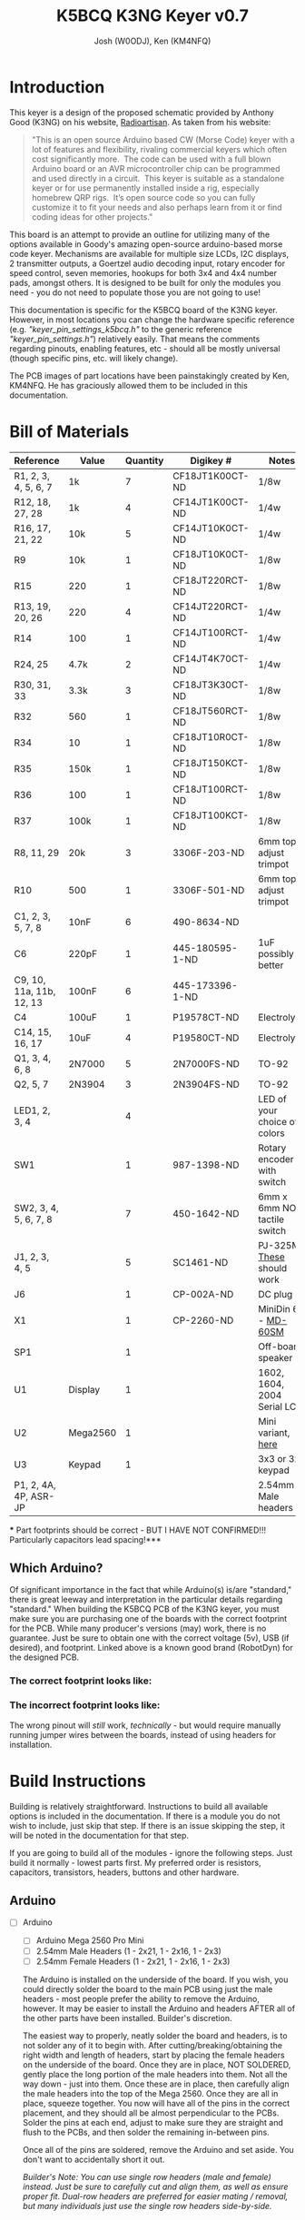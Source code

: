 #+OPTIONS: ^:nil
#+LaTeX_HEADER: \usepackage{pdfpages}
#+TITLE: K5BCQ K3NG Keyer v0.7
#+AUTHOR:  Josh (W0ODJ), Ken (KM4NFQ)

* Introduction
  This keyer is a design of the proposed schematic provided by Anthony Good (K3NG) on his website, [[https://blog.radioartisan.com/arduino-cw-keyer][Radioartisan]].  As taken from his website:
#+BEGIN_QUOTE
  "This is an open source Arduino based CW (Morse Code) keyer with a lot of features and flexibility, rivaling commercial keyers which often cost significantly more.  The code can be used with a full blown Arduino board or an AVR microcontroller chip can be programmed and used directly in a circuit.  This keyer is suitable as a standalone keyer or for use permanently installed inside a rig, especially homebrew QRP rigs.  It’s open source code so you can fully customize it to fit your needs and also perhaps learn from it or find coding ideas for other projects."
#+END_QUOTE


  This board is an attempt to provide an outline for utilizing many of the options available in Goody's amazing open-source arduino-based morse code keyer.  Mechanisms are available for multiple size LCDs, I2C displays, 2 transmitter outputs, a Goertzel audio decoding input, rotary encoder for speed control, seven memories, hookups for both 3x4 and 4x4 number pads, amongst others.  It is designed to be built for only the modules you need - you do not need to populate those you are not going to use!

  This documentation is specific for the K5BCQ board of the K3NG keyer.  However, in most locations you can change the hardware specific reference (e.g. /"keyer_pin_settings_k5bcq.h"/ to the generic reference /"keyer_pin_settings.h"/) relatively easily.  That means the comments regarding pinouts, enabling features, etc - should all be mostly universal (though specific pins, etc. will likely change).

  The PCB images of part locations have been painstakingly created by Ken, KM4NFQ.  He has graciously allowed them to be included in this documentation.

* Bill of Materials
  | *Reference*              | *Value*  | *Quantity* | *Digikey #*     | *Notes*                      |
  |--------------------------+----------+------------+-----------------+------------------------------|
  | R1, 2, 3, 4, 5, 6, 7     | 1k       |          7 | CF18JT1K00CT-ND | 1/8w                         |
  | R12, 18, 27, 28          | 1k       |          4 | CF14JT1K00CT-ND | 1/4w                         |
  | R16, 17, 21, 22          | 10k      |          5 | CF14JT10K0CT-ND | 1/4w                         |
  | R9                       | 10k      |          1 | CF18JT10K0CT-ND | 1/8w                         |
  | R15                      | 220      |          1 | CF18JT220RCT-ND | 1/8w                         |
  | R13, 19, 20, 26          | 220      |          4 | CF14JT220RCT-ND | 1/4w                         |
  | R14                      | 100      |          1 | CF14JT100RCT-ND | 1/4w                         |
  | R24, 25                  | 4.7k     |          2 | CF14JT4K70CT-ND | 1/4w                         |
  | R30, 31, 33              | 3.3k     |          3 | CF18JT3K30CT-ND | 1/8w                         |
  | R32                      | 560      |          1 | CF18JT560RCT-ND | 1/8w                         |
  | R34                      | 10       |          1 | CF18JT10R0CT-ND | 1/8w                         |
  | R35                      | 150k     |          1 | CF18JT150KCT-ND | 1/8w                         |
  | R36                      | 100      |          1 | CF18JT100RCT-ND | 1/8w                         |
  | R37                      | 100k     |          1 | CF18JT100KCT-ND | 1/8w                         |
  | R8, 11, 29               | 20k      |          3 | 3306F-203-ND    | 6mm top-adjust trimpot       |
  | R10                      | 500      |          1 | 3306F-501-ND    | 6mm top-adjust trimpot       |
  | C1, 2, 3, 5, 7, 8        | 10nF     |          6 | 490-8634-ND     |                              |
  | C6                       | 220pF    |          1 | 445-180595-1-ND | 1uF possibly better          |
  | C9, 10, 11a, 11b, 12, 13 | 100nF    |          6 | 445-173396-1-ND |                              |
  | C4                       | 100uF    |          1 | P19578CT-ND     | Electrolytic                 |
  | C14, 15, 16, 17          | 10uF     |          4 | P19580CT-ND     | Electrolytic                 |
  | Q1, 3, 4, 6, 8           | 2N7000   |          5 | 2N7000FS-ND     | TO-92                        |
  | Q2, 5, 7                 | 2N3904   |          3 | 2N3904FS-ND     | TO-92                        |
  | LED1, 2, 3, 4            |          |          4 |                 | LED of your choice of colors |
  | SW1                      |          |          1 | 987-1398-ND     | Rotary encoder with switch   |
  | SW2, 3, 4, 5, 6, 7, 8    |          |          7 | 450-1642-ND     | 6mm x 6mm NO tactile switch  |
  | J1, 2, 3, 4, 5           |          |          5 | SC1461-ND       | PJ-325M, [[https://www.digikey.com/product-detail/en/switchcraft-inc/35RAPC4BV4/SC1461-ND/528670][These]] should work   |
  | J6                       |          |          1 | CP-002A-ND      | DC plug                      |
  | X1                       |          |          1 | CP-2260-ND      | MiniDin 6 - [[https://www.digikey.com/product-detail/en/cui-inc/MD-60SM/CP-2260-ND/96940][MD-60SM]]          |
  | SP1                      |          |          1 |                 | Off-board speaker            |
  | U1                       | Display  |          1 |                 | 1602, 1604, 2004 Serial LCD  |
  | U2                       | Mega2560 |          1 |                 | Mini variant, [[https://robotdyn.com/mega-2560-pro-mini-atmega2560-16au.html][here]]           |
  | U3                       | Keypad   |          1 |                 | 3x3 or 3x4 keypad            |
  | P1, 2, 4A, 4P, ASR-JP    |          |            |                 | 2.54mm Male headers          |
  *** Part footprints should be correct - BUT I HAVE NOT CONFIRMED!!! Particularly capacitors lead spacing!***

  
** Which Arduino?
   
   Of significant importance in the fact that while Arduino(s) is/are "standard," there is great leeway and interpretation in the particular details regarding "standard."  When building the K5BCQ PCB of the K3NG keyer, you must make sure you are purchasing one of the boards with the correct footprint for the PCB.  While many producer's versions (may) work, there is no guarantee.  Just be sure to obtain one with the correct voltage (5v), USB (if desired), and footprint.  Linked above is a known good brand (RobotDyn) for the designed PCB.
  
*** The *correct* footprint looks like:
[[file:../png/2.1/Correct2560.png]]

*** The *incorrect* footprint looks like:
[[file:../png/2.1/Wrong2560.png]]

The wrong pinout will /still/ work, /technically/ - but would require manually running jumper wires between the boards, instead of using headers for installation.
  
#+LaTeX: \newpage
* Build Instructions
  Building is relatively straightforward.  Instructions to build all available options is included in the documentation.  If there is a module you do not wish to include, just skip that step.  If there is an issue skipping the step, it will be noted in the documentation for that step.

 If you are going to build all of the modules - ignore the following steps.  Just build it normally - lowest parts first.  My preferred order is resistors, capacitors, transistors, headers, buttons and other hardware.

** Arduino
 * [ ] Arduino
   - [ ] Arduino Mega 2560 Pro Mini
   - [ ] 2.54mm Male Headers (1 - 2x21, 1 - 2x16, 1 - 2x3)
   - [ ] 2.54mm Female Headers (1 - 2x21, 1 - 2x16, 1 - 2x3)
   
   The Arduino is installed on the underside of the board.  If you wish, you could directly solder the board to the main PCB using just the male headers - most people prefer the ability to remove the Arduino, however.  It may be easier to install the Arduino and headers AFTER all of the other parts have been installed.  Builder's discretion.

   The easiest way to properly, neatly solder the board and headers, is to not solder any of it to begin with.  After cutting/breaking/obtaining the right width and length of headers, start by placing the female headers on the underside of the board.  Once they are in place, NOT SOLDERED, gently place the long portion of the male headers into them.  Not all the way down - just into them.  Once these are in place, then carefully align the male headers into the top of the Mega 2560.  Once they are all in place, squeeze together.  You now will have all of the pins in the correct placement, and they should all be almost perpendicular to the PCBs.  Solder the pins at each end, adjust to make sure they are straight and flush to the PCBs, and then solder the remaining in-between pins.

   Once all of the pins are soldered, remove the Arduino and set aside.  You don't want to accidentally short it out.  

   /Builder's Note:  You can use single row headers (male and female) instead.  Just be sure to carefully cut and align them, as well as ensure proper fit.  Dual-row headers are preferred for easier mating / removal, but many individuals just use the single row headers side-by-side./
[[file:../png/3.1/mega2560-top-headers.png]]
[[file:../png/3.1/pcb-bot-mega2560-headers.png]]
#+LaTeX: \newpage
** Inputs 
 * [ ] Paddle Input
   - [ ] R16, 17 - 10k\Omega - (Brown-Black-Orange)
   - [ ] C1, 2 - 10nF - (103)
   - [ ] JX - 3.5mm TRS audio jack

   Input for dual lever paddles.  Designed for the relatively standard 3.5mm TRS (Stereo) jack.  Default wiring is Tip = Dit, Ring = Dah, Sleeve = Ground.  Paddle wiring can be artificaly reversed in software using ="N"= in command mode (and ="\N"= in command line interface).  Using the TRS jack is superior to Mono - it allows both paddle input, as well as Straight Key input.  If you are _only_ going to use Straight Key mode, enable /"#define FEATURE_STRAIGHT_KEY"/ in /"keyer_features_and_options_k5bcq.h"./  Paddle pins are set using /"#define paddle_left"/ and /"#define paddle_right"/ in /"keyer_pin_settings_k5bcq.h"./
   
   It is preferred however, to ignore the Straight key functionality (leaving the module disabled), as having it enabled can cause timing / keying issues when using paddles.  Without the module enabled, if you boot the keyer with a properly wired straight key (or a paddle with one key grounded), the keyer will function in straight key mode.  All the benefit, none of the problems!  (unless you /really/ need to switch between paddles and straight key that quickly)
  [[file:../png/3.2/pcb-top-paddles.png]]
   
#+LaTeX: \newpage
 * [ ] Memory Buttons
   - [ ] R1, 2, 3, 4, 5, 6, 7 - 1k\Omega - (Brown-Black-Red)
   - [ ] R9 - 10k\Omega - (Brown-Black-Orange)
   - [ ] SW2, 3, 4, 5, 6, 7, 8 - 6mm x 6mm NO Tactile push buttons
   These buttons allow up to seven memories to be utilized.  If you choose not to install them all, you need to edit /"FEATURE_COMMAND_BUTTONS"/ in /"keyer_settings_k5bcq.h"/ to accurately represent the number of buttons and the voltage divider used (r1 = R9, r2 = R1-7)

   The height of the tactile button varies wildly based on your intended enclosure.  You may wish to off-board them with wires or headers depending on your design / intention.  For reference, the bottom two mounting holes of each button are ground.
  [[file:../png/3.2/pcb-top-memory-buttons.png]]
  
#+LaTeX: \newpage
 * [ ] Rotary Encoder
   - [ ] SW1 - Rotary encoder with integrated push button

   This encoder is used to adjust speed, and activate command mode (Button "1").  Depending on enclosure, you may wish to off-board this depending on mounting.  Left to right, the pinouts are:  Counter-Clockwise, Ground, Clockwise.  These are configured using /"FEATURE_ROTARY_ENCODER"/ in /"keyer_pin_settings_k5bcq.h"./  It is enabled by /"#define FEATURE_ROTARY_ENCODER"/ in /"keyer_features_and_options_k5bcq.h"./
[[file:../png/3.2/pcb-top-rotary-encoder.png]]

#+LaTeX: \newpage
 * [ ] Keyboard Input
   - [ ] X1 - MINI DIN 6
   
   Keyboard input is enabled using a standard PS/2 keyboard MINI DIN 6 plug.  No additional parts are required.  A PS/2 keyboard is enabled using /"#define FEATURE_PS2_KEYBOARD"/ in /"keyer_features_and_options_k5bcq.h"./  The library used for the keyboard is /"K3NG_PS2KEYBOARD"/ which is included in the provided libraries.  And yes, the library is uncategorized and will trigger a "warning" on compilation - you can safely ignore it.
  [[file:../png/3.2/pcb-top-mini-din-6.png]]
   
#+LaTeX: \newpage
 * [ ] Keypad
   - [ ] U3 - 3x4 or 4x4 keypad
   
   No additional parts are needed, other than the keypad.  It is likely that you will off-board the connection to the keypad, and thus it is likely that you will prefer to use a 1x8 2.54mm male header for connections, though direct wiring can be done if you so choose.

   To enable the use of the keypad, you *MUST* enable the appropriate module /"#define FEATURE_4x4KEYPAD"/ or /"#define FEATURE_3x4_KEYPAD"/ in /"keyer_features_and_options_k5bcq.h"./  The pinouts should be correct (matching the PCB markings), but no confirmation has been made at this time.  The pins are set under /"FEATURE_4x4_KEYPAD"/ and /"FEATURE_3x4_KEYPAD"/ in /"keyer_pin_settings_k5bcq.h"./
[[file:../png/3.2/pcb-top-3x4-keypad.png]]
[[file:../png/3.2/keypad_layout.png]]
   
#+LaTeX: \newpage
 * [ ] Goertzel Audio Decoder
   - [ ] R8 - 20k\Omega Trimpot - (203)
   - [ ] R21, 22 - 10k\Omega - (Brown-Black-Orange)
   - [ ] R23 - 100\Omega - (Brown-Black-Brown)
   - [ ] C6 - 100nF - (104)
   - [ ] J3 - 3.5mm TRS Jack

   Audio input that is decoded using Goertzel algorithm.  R8 is used to help set the audio voltage, and R11 and 22 bias the input voltage +/- 2.5volts.

   Information regarding the Goertzel circuit and code used in the K3NG keyer can be found [[http://skovholm.com/cwdecoder][here]].  The variables for the Goertzel decoding must be set at compile time, and are _NOT_ part of the sketch.  If you wish to edit them, do so in /:goertzel.h:/ in the K3NG libraries.  The values for tweaking are /"GOERTZ_SAMPLES"/ and /"GOERTZ_TARGET_FREQ"./  Editing these values is a trade off between precision and processing power.  Please consult with the library for more details. 
[[file:../png/3.2/pcb-top-goertzel-filter.png]]
   
#+LaTeX: \newpage
** Outputs
 * [ ] Keyer Output 1
   - [ ] R27, 28 - 1k\Omega - (Brown-Black-Red)
   - [ ] C7, 8 - 10nF (103)
   - [ ] Q4, Q6 - 2N7000 -
   - [ ] JP1 - 1x2 2.54mm header with jumper
   - [ ] JX - 3.5mm TRS audio jack

   Keyer output with PTT.  If you do not wish to be able to enable / disable PTT, you can permanently jumper JP1 with bus wire, a scrap resistor lead, or similar.  Transmit key lines, and PTT line are configured by /"#define tx_key_line_1"/ and /"#define ptt_tx_1"/ respectively, in /"keyer_pin_settings_k5bcq.h"./
[[file:../png/3.3/pcb-top-keyer-output-1.png]]
   
#+LaTeX: \newpage
 * [ ] Keyer Output 2
   - [ ] R12, 18 - 1k\Omega - (Brown-Black-Red)
   - [ ] C3, 5 - 10nF (103)
   - [ ] Q1, Q3 - 2N7000 -
   - [ ] JP2 - 1x2 2.54mm header with jumper
   - [ ] JX - 3.5mm TRS audio jack
    
   Keyer output with PTT.  If you do not wish to be able to enable / disable PTT, you can permanently jumper JP2 with bus wire, a scrap resistor lead, or similar.  Transmit key lines, and PTT line are configured by /"#define tx_key_line_2"/ and /"#define ptt_tx_2"/ respectively, in /"keyer_pin_settings_k5bcq.h"./
[[file:../png/3.3/pcb-top-keyer-output-2.png]]
   
#+LaTeX: \newpage
 * [ ] Audio Output
   - [ ] P4A, P4B - 2, 1x3 or 1, 2x3 2.54mm headers with jumpers
   - [ ] JX - 3.5mm TRS audio jack

   This jumper block must be installed if EITHER audio module is to be included.  This allows you to select between the Twin T Oscillator circuit, and the arudino's integrated Square wave output.  You may choose to permanently jumper this if you do not wish to be able to switch.  If you wish to use the TWIN T oscillator, install those parts, and place the jumpers on pins 2 & 3 of the headers (right 2), for both P4A and P4B.  If you wish to use the square wave output, install those parts, and place the jumpers on pins 1 & 2 of the headers (left 2), for both P4A and P4B.

   The audio is sent out to JX from both audio modules - no configuration changes are required, no matter which audio option you select.
   
   The sketch defaults to the much more pleasant sounding, 600Hz Twin T oscillator.  No configuration changes are necessary.  To enable the Pulse-Width-Modulation square wave output, you must comment out /"#define OPTION_SIDETONE_DIGITAL_OUTPUT_NO_SQUARE_WAVE"/ in /"keyer_features_and_options.h"/ (it causes high/low logic instead of the PWM).  After doing so, you *must* _also_ change the pin sending the audio from 31, to 12.  This is found under /"#define sidetone_line"/ in /"keyer_pin_settings_k5bcq.h"./

   The sidetone can be toggled between "On", "Paddles Only", and "Off" using ="O"= in command mode (and =\O= in the command line interface).  This setting is stored between powerdowns.  It functions with both Twin T and Square wave output.
[[file:../png/3.3/pcb-top-audio-output.png]]
   
#+LaTeX: \newpage
 * [ ] Audio Output (Twin T Oscillator)
   - [ ] R29 - 20k\Omega trimpot - (204)
   - [ ] R30, 31, 33 - 3.3k\Omega - (Orange-Orange-Red)
   - [ ] R32 - 560\Omega - (Green-Blue-Brown)
   - [ ] R34 - 10\Omega - (Brown-Black-Black)
   - [ ] R35 - 150k\Omega - (Brown-Green-Yellow)
   - [ ] R36 - 100\Omega - (Brown-Black-Brown)
   - [ ] R37 - 100k\Omega - (Brown-Black-Yellow)
   - [ ] C9, 10, 11a, 11b, 12, 13 - 100nF - (104)
   - [ ] C14, 15, 16 - 10uF Electrolytic
   - [ ] Q5, 7 - 2N3904
   - [ ] Q8 - 2N7000
   
   The audio output of this circuit generates a pure sine wave at a hardware-defined frequency, determined by the values of the components in the circuit, and these values have been configured for 600Hz.  These values can be readily modified to change the desired frequency - but that is beyond the scope of this document.  The circuit uses the high/low logic from Pin 31, and inverts it with Q8.  The advantage is the audio quality - the disadvantage of this circuit is the inability to modify the sidetone without replacing the parts.
[[file:../png/3.3/pcb-top-audio-output-twin-t.png]]
   
#+LaTeX: \newpage
 * [ ] Audio Output (Square Wave)
   - [ ] R14 - 100\Omega - (Brown-Black-Brown)
   - [ ] R15 - 220\Omega - (Red-Red-Brown)
   - [ ] C4 - 100uF - Electrolytic
   - [ ] Q2 - 2N3904
   - [ ] JX - 3.5mm TRS audio jack
   
   The audio output using the Square Wave output is a tone generated by Pulse-Width Modulation.  While not nearly as nice sounding as the Twin T, it has a number of advantages.  Its tone can be adjusted using ="F"= in the command mode (and =\f ###= in the command line interface), to the users preference at any time.  The setting is saved between powerdowns.  The default value (i.e. first boot and factory reset) is set by /"#define initial_sidetone_freq"/ in /"keyer_settings_k5bcq.h"./  The limits (low and high) are set by /"#define sidetone_hz_limit_low"/ and /"#define sidetone_hz_limit_high"/ respectively, in the same file.
[[file:../png/3.3/pcb-top-audio-output-square-wave.png]]
   
#+LaTeX: \newpage
 * [ ] Speaker Output
   - [ ] SP1 - Speaker
   - [ ] P2 - 1x2 2.54mm male header
   
   SP1 is hookups for an optional, off-board speaker.  Audio output is taken from both Twin T and Square Wave outputs, so no modification is necessary.  The circuit is designed to mute if Audio Output plug is in use.  P2 is an optional jumper, that allows you to detach the speaker from ground, muting the speaker output. (jumpered = on, unjumpered = muted)
[[file:../png/3.3/pcb-top-speaker-output.png]]
   
#+LaTeX: \newpage
** Displays / Indicators
     There are number of inexpensive LCD displays that are available from a number of sources.  There are too many to list individually, but suffice it to say, if it uses serial or i2c, you can hook it up.
     
    There are multiple settings for displays.  The assigned pins are set by /"defined(FEATURE_LCD_4BIT)"/ in /"keyer_pin_settings_k5bcq.h"/ for serial displays.  i2c is configured by enabling the appropriate i2c option in /"keyer_features_and_options.h",/ based on the hardware you are using.  The k5bcq configuration comes defaulted to a serial, 1602 display.  To adjust the LCD display size (serial or i2c - 1604, 2004, etc), change /"define LCD_COLUMNS"/ and /"define LCD_ROWS"/ to their appropriate values in /"keyer_settings_k5bcq.h"./ 

 * [ ] LCD Display (Serial)
   - [ ] R10 - 500\Omega - 6mm top-adjust trimpot
   - [ ] R11 - 20k\Omega - 6mm top-adjust trimpot
   - [ ] U1 - LCD display (1602, 1604, 2004)
   - [ ] 1x16 2.54mm male & female headers

     Description of the installation of a display is relatively /difficult./  Not because the process is difficult, but due to the variety.  Suffice it to say, the description is much more difficult than the execution.  To install a serial display (1602, 1604, 2004), connect them via the 16 pin "LCD" headers.  To install attached to the board, use the same process as the installation of the Arduino - cut appropriate lengths (1x16) male and female headers, and lightly combine the headers.  Sandwich them between the display and the PCB, and solder the ends.  Once you've made sure they're flush and perpendicular with their respective boards, finish soldering the pins.  Install R10 and R11 to control the display's backlight and contrast, respectively.

    /Builders note:  Installing spacers on the display and using them to ensure level installation is highly recommended.  It makes the entire job easier, and results in a neater product - even if you have no intention of leaving them in place.  Mounting holes have been added to the board to affix the display if you so choose.  (Also recommended)/

   /Builders note:  Adjust the backlight to the desired level first, then adjust contrast until just after the blocks disappear on the display.  This will provide the crispest looking display./
[[file:../png/3.4/pcb-bot-display-serial.png]]
[[file:../png/3.4/pcb-top-display-serial.png]]

#+LaTeX: \newpage
 * [ ] I2C Display
   - [ ] U1 - LCD display (1602, 1604, 2004)
   - [ ] 1x4 2.54mm male & female headers
   - [ ] Dupont wires or similar

     The installation of an i2c display is similar to that of a standard serial display, but is complicated by the location of the i2c headers and device pinouts.  You will likely need to off-board the i2c display.  Individual configurations are beyond the scope of this document, but suffice to say - install headers and/or jumper wires and connect as labeled.
     
     /Builders note:  Left to right, the i2c pins are:  +5volts, SDA, SCL, Ground.  You may also need to adjust the i2c device address in the main keyer file (k3ng_keyer.ino), if you are having difficulty connecting using some of the i2c hardware.  This is rare, but possible - particularly when using inexpensive Chinese clones./
[[file:../png/3.4/pcb-top-i2c-display.png]]
[[file:../png/3.4/i2c_1602LCD.png]]
#+LaTeX: \newpage
 * [ ] LED Indicators
   - [ ] R13, 19, 20, 26 - 220\Omega - (Red-Red-Brown)
   - [ ] LED1, 2, 3, 4 - LEDs of your color choice

   LED indicators for command mode, audio input for Goertzel decoder, and Right / Wrong for sending practice.  These can easily be modified for different purposes, if you like.  Depending on your enclosure design, you may wish to add headers instead of the LEDs themselves, so you can readily off-board them to elsewhere on your enclosure.  See /"keyer_pin_settings_k5bcq.h"/ for changing pin assignments.  The sketch's default settings are:

   | LED   | Pin | Default Setting        |
   |-------+-----+------------------------|
   | LED 1 |  23 | CW Decoder Indicator   |
   | LED 2 |  25 | Send Practice Wrong    |
   | LED 3 |  27 | Send Practice Correct  |
   | LED 4 |  29 | Command Mode Indicator |
[[file:../png/3.4/pcb-top-led-indicators.png]]
   
#+LaTeX: \newpage
** Miscellaneous
 * [ ] DC Power Jack
   - [ ] J6 - 2.1x5.5mm DC Barrel Socket

     This is DC input of 7-12v.  It is routed to the Voltage In lines on the Arduino, and takes advantage of its linear voltage regulator to output 5v to all of the other parts.  Note:  a battery or other voltage in can readily be installed using the Pad just above the socket's ground.
[[file:../png/3.5/pcb-top-dc-power-jack.png]]
     
#+LaTeX: \newpage
 * [ ] ASR Jumper, PTT Jumper TX_1, PTT Jumper TX_2
   - [ ] 1x2 - 2.54mm male header and jumper (each option)

     You can adjust these features by jumpering these connections with bus wire or scrap resistor leads.  However, it's likely a better idea to install 1x2 2.54mm headers and jumpers.  This allows you the ability to enable / disable them quickly and easily.
[[file:../png/3.5/pcb-top-asr-ptt1-ptt2-jumpers.png]]
     
#+LaTeX: \newpage
 * [ ] Power Jumper

   * This set of pads allows you to either power the peripherals using the 5 volt output of the arduino, or input 5v from an external source to power them.  If you plan to use it independent of a computer, you likely will just permanently jumper this.
[[file:../png/3.5/pcb-top-power-jumper.png]]
     
#+LaTeX: \newpage
 * [ ] Wiring Correction

   * There is a possibility of a ground becoming isolated on the v2.1 board, as identified by OK1RR.  A jumper is recommended between the ground of R15 (right side), and R31 (bottom).  A photo is worth 1000 words, and thanks to OK1RR for the following image:
file:../png/3.5/wiring_correction.jpg

#+LaTeX: \newpage
* Flashing Instructions
  The code for the K3NG keyer, in any of its designs (homebrew or otherwise!) resides on the [[https://github.com/k3ng/k3ng_cw_keyer][K3NG Github]].  Goody has kindly including pull requests to enable hardware for this build into the K3NG main code, resulting in a very easy method for flashing the most recent code and features!

  1. Download the code from [[https://github.com/k3ng/k3ng_cw_keyer][K3NG Github]].
  2. Unpack (unzip) the arduino project wherever you like.  The convention is in the $HOMEDIR\Arduino folder.
     - /If you git cloned the repo... you likely don't need me to explain the rest of this process to you.../
  3. Make sure you have the code (containing the k3ng_keyer.ino and a bunch of .h files) in a folder name k3ng_keyer.  If you do not, the Arduino IDE will complain, and likely move the file on you.
  4. Copy the contents of the library folder (k3ng_cw_keyer/libraries) to your Arduino/libraries folder ("~/Arduino/libraries" on Linux).
     - /Depending on your method and location of extraction, you may just skip this step./
  5. Open the Sketch.  The actual sketch file is /"k3ng_keyer.ino"./
     - You can open it either by double-clicking on the file in your file explorer, or /"File \rightarrow Open"/ in the Arduino IDE.
  6. Your path now splits.  You can either:
     - Edit the keyer configuration files by hand to enable every feature you want, and assign the pins yourself (in which case you'll edit /"keyer_features_and_options.h", "keyer_pin_settings.h", "keyer_settings.h",/ and possibly /"keyer_debug.h"./
     - Enable a hardware configuration by un-commenting (deleting the =//= from the front of a line) a single line - /"#define HARDWARE_K5BCQ"/ from /"keyer_hardware.h"./
  7. Since we're going to assume you chose the second option, you /should/ be good to go.  This configuration has all of the pin settings already performed, and all non-invasive options turned on.  If you want to enable or disable anything, now is the time.  Features can be enabled by uncommenting them in /"keyer_features_and_options_k5bcq.h"/, and can be disabled by commenting them back out.  Pin settings can be adjusted as well.  be sure to edit them as described in the code (and in the above build section).
     - *REMEMBER* this configuration comes with the Twin T oscillator as default.  If you are using the square wave output, please adjust the values noted in the code (and documented in the build section).
  8. Connect the Arduino to your computer using the USB cable.
     - If this is done with the Arduino connected to the PCB, be sure to *remove* (unjumper) the ASR jumper.  It won't work for you if you don't.  Reinstall when you're done.
  9. Set up your board in the Arduino IDE.
     - The Arduino Mega 2560 Pro Mini has the same pinouts, chip, and specs as the full-size Mega.  Thus, no additional boards need to be installed.  To select it:  Tools \rightarrow Board \rightarrow Arduino AVR Boards \rightarrow "Arduino/Genuino Mega or Mega2560"
     - You shouldn't need to adjust it, but make sure that the correct processor is selected.  To check:  Tools \rightarrow Processor \rightarrow "ATmega2560 (Mega2560)"
     - Select the appropriate port.  You likely will only have one available.  To select it:  Tools \rightarrow Port \rightarrow Whichever is available
     - You shouldn't need to adjust it, but make sure you have the correct programmer selected.  To check:  Tools \rightarrow Programmer \rightarrow "AVRISP mkII".  Others will likely work, but this default has always worked for me.
  10. Click "Upload"
      - This will automatically compile the code, save it, and transmit it to the attached Arduino
      - You can safely ignore the error regarding the "K3NG_PSKeyboard" library being the wrong category.  It's just a warning.
  11. Wait patiently.  The message window at the bottom will keep you updated on how it's progressing (compile, upload, errors).  When it indicates that the upload is finished, you can disconnect the Arduino, and your keyer is ready to go!

#+LaTeX: \newpage
* Schematic
  \includepdf[angle=90]{../Schematic_BIG-Keyer_Sheet-1_20190329121109.pdf}
